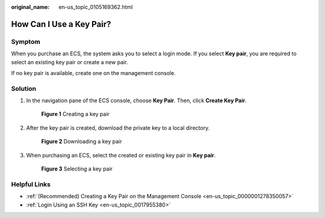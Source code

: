 :original_name: en-us_topic_0105169362.html

.. _en-us_topic_0105169362:

How Can I Use a Key Pair?
=========================

Symptom
-------

When you purchase an ECS, the system asks you to select a login mode. If you select **Key pair**, you are required to select an existing key pair or create a new pair.

If no key pair is available, create one on the management console.

Solution
--------

#. In the navigation pane of the ECS console, choose **Key Pair**. Then, click **Create Key Pair**.


   .. figure:: /_static/images/en-us_image_0000001662440438.png
      :alt: **Figure 1** Creating a key pair

      **Figure 1** Creating a key pair

#. After the key pair is created, download the private key to a local directory.


   .. figure:: /_static/images/en-us_image_0000001710480701.png
      :alt: **Figure 2** Downloading a key pair

      **Figure 2** Downloading a key pair

#. When purchasing an ECS, select the created or existing key pair in **Key pair**.


   .. figure:: /_static/images/en-us_image_0000001662442806.png
      :alt: **Figure 3** Selecting a key pair

      **Figure 3** Selecting a key pair

Helpful Links
-------------

-  :ref:`(Recommended) Creating a Key Pair on the Management Console <en-us_topic_0000001278350057>`
-  :ref:`Login Using an SSH Key <en-us_topic_0017955380>`
